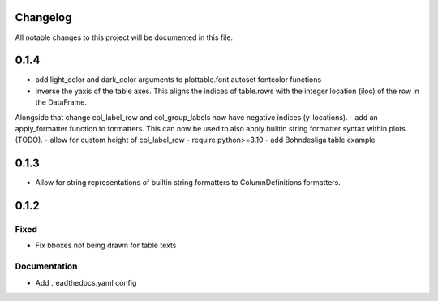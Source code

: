 Changelog
=========

All notable changes to this project will be documented in this file.


0.1.4
=====

- add light_color and dark_color arguments to plottable.font autoset fontcolor functions
- inverse the yaxis of the table axes. This aligns the indices of table.rows with the integer location (iloc) of the row in the DataFrame.
Alongside that change col_label_row and col_group_labels now have negative indices (y-locations).
- add an apply_formatter function to formatters. This can now be used to also apply builtin string formatter syntax within plots (TODO).
- allow for custom height of col_label_row
- require python>=3.10
- add Bohndesliga table example

0.1.3
=====

- Allow for string representations of builtin string formatters to ColumnDefinitions formatters.


0.1.2
=====

Fixed
-----
- Fix bboxes not being drawn for table texts


Documentation
-------------
- Add .readthedocs.yaml config